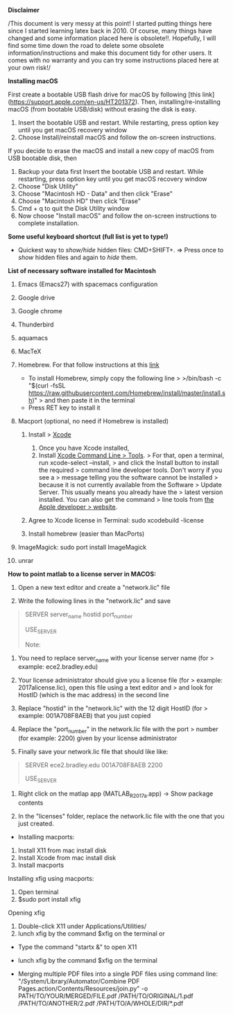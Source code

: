 *Disclaimer*

/This document is very messy at this point! I started putting things
here since I started learning latex back in 2010. Of course, many things
have changed and some information placed here is obsolete!!. Hopefully,
I will find some time down the road to delete some obsolete
information/instructions and make this document tidy for other users. It
comes with no warranty and you can try some instructions placed here at
your own risk!/

*Installing macOS*

First create a bootable USB flash drive for macOS by following [this link](https://support.apple.com/en-us/HT201372). Then, installing/re-installing macOS (from bootable USB/disk) without erasing the disk is easy.

1. Insert the bootable USB and restart.  While restarting, press option key until you get macOS recovery window
1. Choose Install/reinstall macOS and follow the on-screen instructions. 

If you decide to erase the macOS and install a new copy of macOS from USB bootable disk, then

1. Backup your data first
 Insert the bootable USB and restart.  While restarting, press option key until you get macOS recovery window
1. Choose "Disk Utility" 
1. Choose "Macintosh HD - Data" and then click "Erase"
1. Choose "Macintosh HD" then click "Erase"
1. Cmd + q  to quit the Disk Utility window
1. Now choose "Install macOS" and follow the on-screen instructions to complete installation. 




*Some useful keyboard shortcut (full list is yet to type!)*

- Quickest way to /show/hide/ hidden files: CMD+SHIFT+. => Press once to
  /show/ hidden files and again to /hide/ them.

*List of necessary software installed for Macintosh*

1.  Emacs (Emacs27) with spacemacs configuration

2.  Google drive

3.  Google chrome

4.  Thunderbird

5.  aquamacs

6.  MacTeX

7.  Homebrew. For that follow instructions at this
    [[https://brew.sh/][link]]

    - To install Homebrew, simply copy the following line > >/bin/bash
      -c "$(curl -fsSL
      https://raw.githubusercontent.com/Homebrew/install/master/install.sh)"
      > and then paste it in the terminal
    - Press RET key to install it

8.  Macport (optional, no need if Homebrew is installed)

    1. Install > [[http://guide.macports.org/#installing.xcode][Xcode]]

       1. Once you have Xcode installed,
       2. Install [[http://guide.macports.org/#installing.xcode][Xcode
          Command Line > Tools]]. > For that, open a terminal, run
          xcode-select --install, > and click the Install button to
          install the required > command line developer tools. Don't
          worry if you see a > message telling you the software cannot
          be installed > because it is not currently available from the
          Software > Update Server. This usually means you already have
          the > latest version installed. You can also get the command >
          line tools from
          [[https://developer.apple.com/downloads/index.action][the
          Apple developer > website]].

    2. Agree to Xcode license in Terminal: sudo xcodebuild -license
    3. Install homebrew (easier than MacPorts)

9.  ImageMagick: sudo port install ImageMagick

10. unrar

*How to point matlab to a license server in MACOS:*

1. Open a new text editor and create a "network.lic" file

2. Write the following lines in the "network.lic" and save

#+BEGIN_QUOTE
  # LicenseNo: Unknown

  # You must fill in the server_name, hostid, and port_number

  # fields below using the values from the license server.

  SERVER server_name hostid port_number

  USE_SERVER

  Note:
#+END_QUOTE

1. You need to replace server_name with your license server name (for >
   example: ece2.bradley.edu)

2. Your license administrator should give you a license file (for >
   example: 2017alicense.lic), open this file using a text editor and >
   and look for HostID (which is the mac address) in the second line

3. Replace "hostid" in the "network.lic" with the 12 digit HostID (for >
   example: 001A708F8AEB) that you just copied

4. Replace the "port_number" in the network.lic file with the port >
   number (for example: 2200) given by your license administrator

3. Finally save your network.lic file that should like like:

#+BEGIN_QUOTE
  # LicenseNo: Unknown

  # You must fill in the server_name, hostid, and port_number

  # fields below using the values from the license server.

  SERVER ece2.bradley.edu 001A708F8AEB 2200

  USE_SERVER
#+END_QUOTE

4. Right click on the matlap app (MATLAB_R2017a.app) -> Show package
   contents

5. In the "licenses" folder, replace the network.lic file with the one
   that you just created.

- Installing macports:

1. Install X11 from mac install disk
2. Install Xcode from mac install disk
3. Install macports

Installing xfig using macports:

1. Open terminal
2. $sudo port install xfig

Opening xfig

1. Double-click X11 under Applications/Utilities/
2. lunch xfig by the command $xfig on the terminal or

- Type the command "startx &" to open X11
- lunch xfig by the command $xfig on the terminal

+ Merging  multiple PDF files into a single PDF files using command line: 
    "/System/Library/Automator/Combine PDF Pages.action/Contents/Resources/join.py" -o PATH/TO/YOUR/MERGED/FILE.pdf /PATH/TO/ORIGINAL/1.pdf /PATH/TO/ANOTHER/2.pdf /PATH/TO/A/WHOLE/DIR/*.pdf

    
